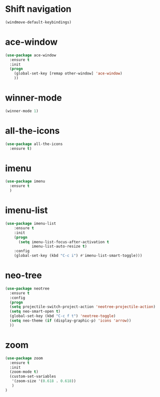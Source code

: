 * Shift navigation
#+BEGIN_SRC emacs-lisp
  (windmove-default-keybindings)
#+END_SRC
* ace-window
#+BEGIN_SRC emacs-lisp
(use-package ace-window
  :ensure t
  :init
  (progn
    (global-set-key [remap other-window] 'ace-window)
    ))
#+END_SRC
* winner-mode
#+BEGIN_SRC emacs-lisp
(winner-mode 1)
#+END_SRC
* all-the-icons
#+BEGIN_SRC emacs-lisp
(use-package all-the-icons
  :ensure t)
#+END_SRC
* imenu
#+BEGIN_SRC emacs-lisp
(use-package imenu
  :ensure t
  )
#+END_SRC
* imenu-list
#+BEGIN_SRC emacs-lisp
(use-package imenu-list
    :ensure t
    :init
    (progn
      (setq imenu-list-focus-after-activation t
            imenu-list-auto-resize t)
    :config
    (global-set-key (kbd "C-c i") #'imenu-list-smart-toggle)))
#+END_SRC
* neo-tree
#+BEGIN_SRC emacs-lisp
(use-package neotree
  :ensure t
  :config
  (progn
  (setq projectile-switch-project-action 'neotree-projectile-action)
  (setq neo-smart-open t)
  (global-set-key (kbd "C-c f t") 'neotree-toggle)
  (setq neo-theme (if (display-graphic-p) 'icons 'arrow))
  ))
#+END_SRC
* zoom
#+BEGIN_SRC emacs-lisp
(use-package zoom
  :ensure t
  :init
  (zoom-mode t)
  (custom-set-variables
   '(zoom-size '(0.618 . 0.618))
   )
)
#+END_SRC
